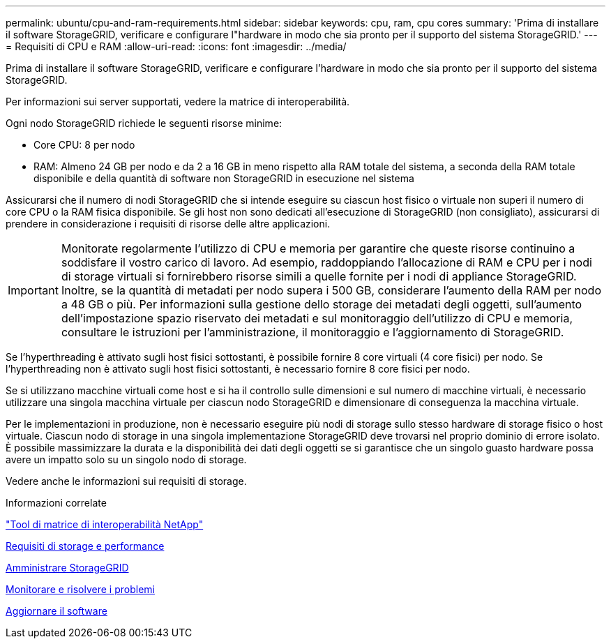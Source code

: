 ---
permalink: ubuntu/cpu-and-ram-requirements.html 
sidebar: sidebar 
keywords: cpu, ram, cpu cores 
summary: 'Prima di installare il software StorageGRID, verificare e configurare l"hardware in modo che sia pronto per il supporto del sistema StorageGRID.' 
---
= Requisiti di CPU e RAM
:allow-uri-read: 
:icons: font
:imagesdir: ../media/


[role="lead"]
Prima di installare il software StorageGRID, verificare e configurare l'hardware in modo che sia pronto per il supporto del sistema StorageGRID.

Per informazioni sui server supportati, vedere la matrice di interoperabilità.

Ogni nodo StorageGRID richiede le seguenti risorse minime:

* Core CPU: 8 per nodo
* RAM: Almeno 24 GB per nodo e da 2 a 16 GB in meno rispetto alla RAM totale del sistema, a seconda della RAM totale disponibile e della quantità di software non StorageGRID in esecuzione nel sistema


Assicurarsi che il numero di nodi StorageGRID che si intende eseguire su ciascun host fisico o virtuale non superi il numero di core CPU o la RAM fisica disponibile. Se gli host non sono dedicati all'esecuzione di StorageGRID (non consigliato), assicurarsi di prendere in considerazione i requisiti di risorse delle altre applicazioni.


IMPORTANT: Monitorate regolarmente l'utilizzo di CPU e memoria per garantire che queste risorse continuino a soddisfare il vostro carico di lavoro. Ad esempio, raddoppiando l'allocazione di RAM e CPU per i nodi di storage virtuali si fornirebbero risorse simili a quelle fornite per i nodi di appliance StorageGRID. Inoltre, se la quantità di metadati per nodo supera i 500 GB, considerare l'aumento della RAM per nodo a 48 GB o più. Per informazioni sulla gestione dello storage dei metadati degli oggetti, sull'aumento dell'impostazione spazio riservato dei metadati e sul monitoraggio dell'utilizzo di CPU e memoria, consultare le istruzioni per l'amministrazione, il monitoraggio e l'aggiornamento di StorageGRID.

Se l'hyperthreading è attivato sugli host fisici sottostanti, è possibile fornire 8 core virtuali (4 core fisici) per nodo. Se l'hyperthreading non è attivato sugli host fisici sottostanti, è necessario fornire 8 core fisici per nodo.

Se si utilizzano macchine virtuali come host e si ha il controllo sulle dimensioni e sul numero di macchine virtuali, è necessario utilizzare una singola macchina virtuale per ciascun nodo StorageGRID e dimensionare di conseguenza la macchina virtuale.

Per le implementazioni in produzione, non è necessario eseguire più nodi di storage sullo stesso hardware di storage fisico o host virtuale. Ciascun nodo di storage in una singola implementazione StorageGRID deve trovarsi nel proprio dominio di errore isolato. È possibile massimizzare la durata e la disponibilità dei dati degli oggetti se si garantisce che un singolo guasto hardware possa avere un impatto solo su un singolo nodo di storage.

Vedere anche le informazioni sui requisiti di storage.

.Informazioni correlate
https://mysupport.netapp.com/matrix["Tool di matrice di interoperabilità NetApp"^]

xref:storage-and-performance-requirements.adoc[Requisiti di storage e performance]

xref:../admin/index.adoc[Amministrare StorageGRID]

xref:../monitor/index.adoc[Monitorare e risolvere i problemi]

xref:../upgrade/index.adoc[Aggiornare il software]
